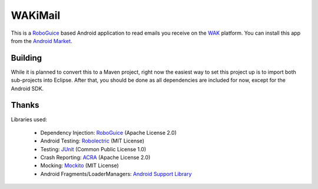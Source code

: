 ========
WAKiMail
========

This is a `RoboGuice`_ based Android application to read emails you receive on
the WAK_ platform. You can install this app from the `Android Market`_.

.. _WAK: http://www.wak-sh.de/
.. _RoboGuice: http://code.google.com/p/roboguice/
.. _Android Market: https://market.android.com/details?id=net.rdrei.android.wakimail

Building
========

While it is planned to convert this to a Maven project, right now the easiest
way to set this project up is to import both sub-projects into Eclipse. After
that, you should be done as all dependencies are included for now, except for
the Android SDK.

Thanks
======

Libraries used:

    * Dependency Injection: `RoboGuice <http://code.google.com/p/roboguice/>`_ (Apache License 2.0)
    * Android Testing: `Robolectric <http://robolectric.org>`_ (MIT License)
    * Testing: `JUnit <http://www.junit.org/>`_ (Common Public License 1.0)
    * Crash Reporting: `ACRA <http://code.google.com/p/acra/>`_ (Apache License 2.0)
    * Mocking: `Mockito <http://mockito.org/>`_ (MIT License)
    * Android Fragments/LoaderManagers: `Android Support Library <http://developer.android.com/sdk/compatibility-library.html>`_

